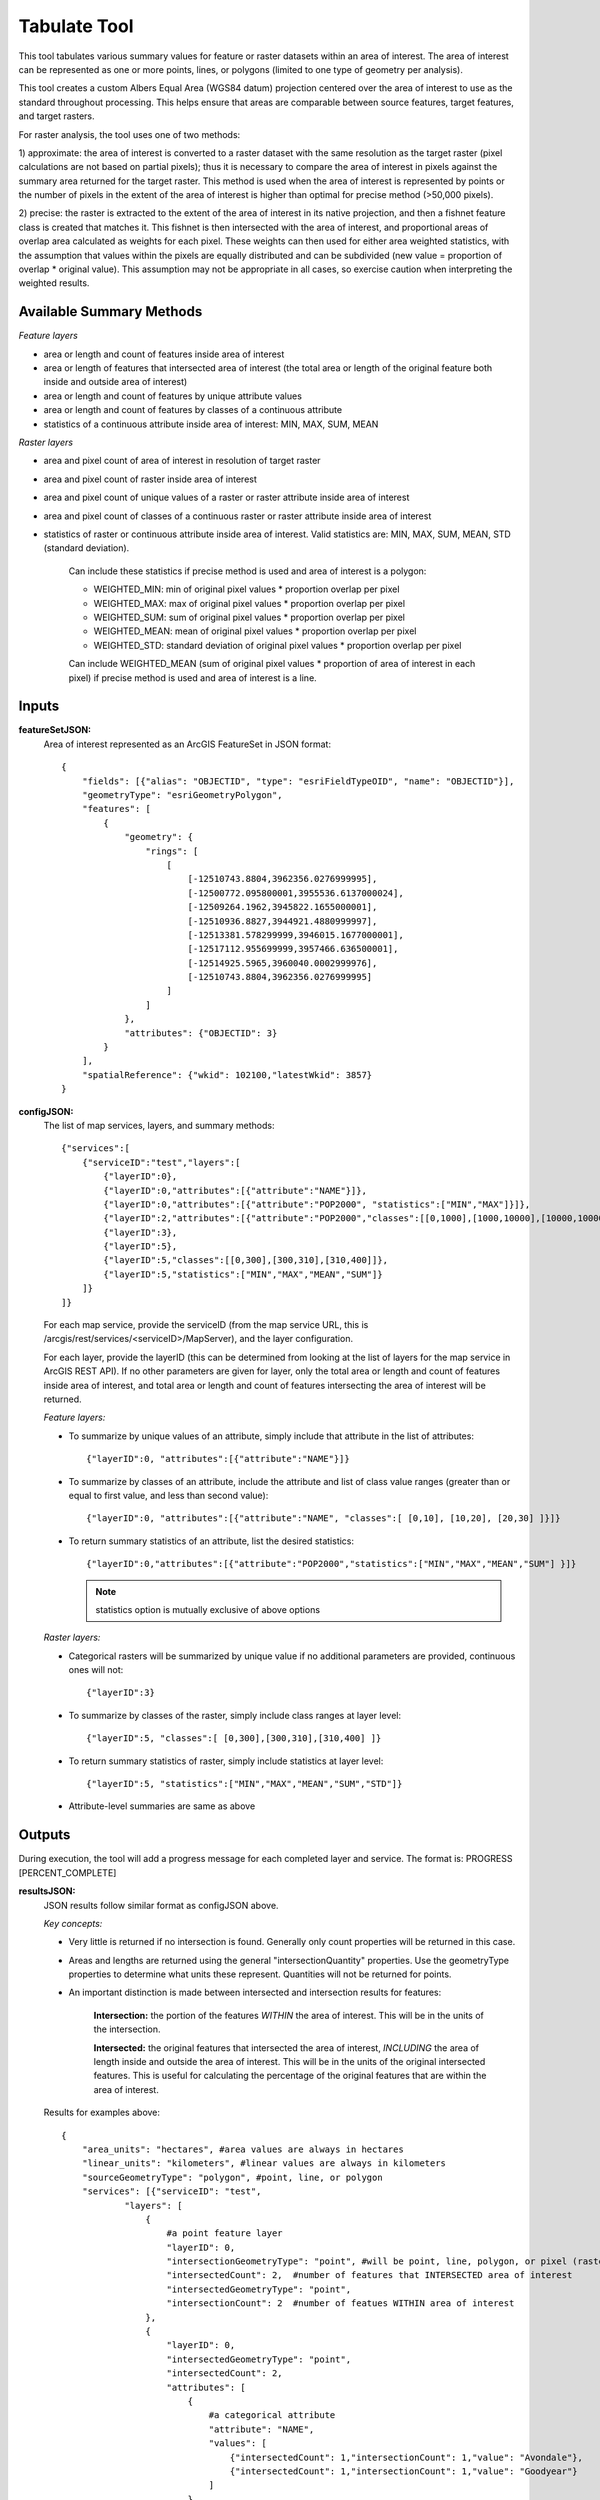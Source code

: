 .. _tabulate:

=============
Tabulate Tool
=============

This tool tabulates various summary values for feature or raster datasets within an area of interest.  The area of
interest can be represented as one or more points, lines, or polygons (limited to one type of geometry per analysis).

This tool creates a custom Albers Equal Area (WGS84 datum) projection centered over the area of interest to use as the
standard throughout processing.  This helps ensure that areas are comparable between source features, target features, and target rasters.

For raster analysis, the tool uses one of two methods:

1) approximate: the area of interest is converted to a raster dataset with the same resolution as the target raster
(pixel calculations are not based on partial pixels); thus it is necessary to compare the area of interest in pixels against the
summary area returned for the target raster.  This method is used when the area of interest is represented by points or
the number of pixels in the extent of the area of interest is higher than optimal for precise method (>50,000 pixels).

2) precise: the raster is extracted to the extent of the area of interest in its native projection, and then a fishnet
feature class is created that matches it.  This fishnet is then intersected with the area of interest, and proportional
areas of overlap area calculated as weights for each pixel.  These weights can then used for either area weighted statistics,
with the assumption that values within the pixels are equally distributed and can be subdivided (new value = proportion of
overlap * original value).  This assumption may not be appropriate in all cases, so exercise caution when interpreting
the weighted results.



Available Summary Methods
=========================

*Feature layers*

* area or length and count of features inside area of interest
* area or length of features that intersected area of interest (the total area or length of the original feature both inside and outside area of interest)
* area or length and count of features by unique attribute values
* area or length and count of features by classes of a continuous attribute
* statistics of a continuous attribute inside area of interest: MIN, MAX, SUM, MEAN

*Raster layers*

* area and pixel count of area of interest in resolution of target raster
* area and pixel count of raster inside area of interest
* area and pixel count of unique values of a raster or raster attribute inside area of interest
* area and pixel count of classes of a continuous raster or raster attribute inside area of interest
* statistics of raster or continuous attribute inside area of interest. Valid statistics are: MIN, MAX, SUM, MEAN, STD (standard deviation).

    Can include these statistics if precise method is used and area of interest is a polygon:

    * WEIGHTED_MIN: min of original pixel values * proportion overlap per pixel
    * WEIGHTED_MAX: max of original pixel values * proportion overlap per pixel
    * WEIGHTED_SUM: sum of original pixel values * proportion overlap per pixel
    * WEIGHTED_MEAN: mean of original pixel values * proportion overlap per pixel
    * WEIGHTED_STD: standard deviation of original pixel values * proportion overlap per pixel

    Can include WEIGHTED_MEAN (sum of original pixel values * proportion of area of interest in each pixel) if
    precise method is used and area of interest is a line.


Inputs
======
**featureSetJSON:**
    Area of interest represented as an ArcGIS FeatureSet in JSON format::

        {
            "fields": [{"alias": "OBJECTID", "type": "esriFieldTypeOID", "name": "OBJECTID"}],
            "geometryType": "esriGeometryPolygon",
            "features": [
                {
                    "geometry": {
                        "rings": [
                            [
                                [-12510743.8804,3962356.0276999995],
                                [-12500772.095800001,3955536.6137000024],
                                [-12509264.1962,3945822.1655000001],
                                [-12510936.8827,3944921.4880999997],
                                [-12513381.578299999,3946015.1677000001],
                                [-12517112.955699999,3957466.636500001],
                                [-12514925.5965,3960040.0002999976],
                                [-12510743.8804,3962356.0276999995]
                            ]
                        ]
                    },
                    "attributes": {"OBJECTID": 3}
                }
            ],
            "spatialReference": {"wkid": 102100,"latestWkid": 3857}
        }



**configJSON:**
    The list of map services, layers, and summary methods::

        {"services":[
            {"serviceID":"test","layers":[
                {"layerID":0},
                {"layerID":0,"attributes":[{"attribute":"NAME"}]},
                {"layerID":0,"attributes":[{"attribute":"POP2000", "statistics":["MIN","MAX"]}]},
                {"layerID":2,"attributes":[{"attribute":"POP2000","classes":[[0,1000],[1000,10000],[10000,1000000]]}]},
                {"layerID":3},
                {"layerID":5},
                {"layerID":5,"classes":[[0,300],[300,310],[310,400]]},
                {"layerID":5,"statistics":["MIN","MAX","MEAN","SUM"]}
            ]}
        ]}


    For each map service, provide the serviceID (from the map service URL, this is /arcgis/rest/services/<serviceID>/MapServer), and the layer configuration.

    For each layer, provide the layerID (this can be determined from looking at the list of layers for the map service in ArcGIS REST API).
    If no other parameters are given for layer, only the total area or length and count of features inside area of interest,
    and total area or length and count of features intersecting the area of interest will be returned.

    *Feature layers:*

    * To summarize by unique values of an attribute, simply include that attribute in the list of attributes::

        {"layerID":0, "attributes":[{"attribute":"NAME"}]}
    * To summarize by classes of an attribute, include the attribute and list of class value ranges (greater than or equal to first value, and less than second value)::

        {"layerID":0, "attributes":[{"attribute":"NAME", "classes":[ [0,10], [10,20], [20,30] ]}]}
    * To return summary statistics of an attribute, list the desired statistics::

        {"layerID":0,"attributes":[{"attribute":"POP2000","statistics":["MIN","MAX","MEAN","SUM"] }]}


      .. note:: statistics option is mutually exclusive of above options


    *Raster layers:*

    * Categorical rasters will be summarized by unique value if no additional parameters are provided, continuous ones will not::

        {"layerID":3}
    * To summarize by classes of the raster, simply include class ranges at layer level::

        {"layerID":5, "classes":[ [0,300],[300,310],[310,400] ]}
    * To return summary statistics of raster, simply include statistics at layer level::

        {"layerID":5, "statistics":["MIN","MAX","MEAN","SUM","STD"]}
    * Attribute-level summaries are same as above




Outputs
=======
During execution, the tool will add a progress message for each completed layer and service.  The format is: PROGRESS [PERCENT_COMPLETE]


**resultsJSON:**
    JSON results follow similar format as configJSON above.

    *Key concepts:*

    * Very little is returned if no intersection is found.  Generally only count properties will be returned in this case.
    * Areas and lengths are returned using the general "intersectionQuantity" properties.
      Use the geometryType properties to determine what units these represent.  Quantities will not be returned for points.
    * An important distinction is made between intersected and intersection results for features:

        **Intersection:** the portion of the features *WITHIN* the area of interest.  This will be in the units of the intersection.

        **Intersected:** the original features that intersected the area of interest, *INCLUDING* the area of length inside and
        outside the area of interest.  This will be in the units of the original intersected features.
        This is useful for calculating the percentage of the original features that are within the area of interest.


    Results for examples above::

        {
            "area_units": "hectares", #area values are always in hectares
            "linear_units": "kilometers", #linear values are always in kilometers
            "sourceGeometryType": "polygon", #point, line, or polygon
            "services": [{"serviceID": "test",
                    "layers": [
                        {
                            #a point feature layer
                            "layerID": 0,
                            "intersectionGeometryType": "point", #will be point, line, polygon, or pixel (raster)
                            "intersectedCount": 2,  #number of features that INTERSECTED area of interest
                            "intersectedGeometryType": "point",
                            "intersectionCount": 2  #number of featues WITHIN area of interest
                        },
                        {
                            "layerID": 0,
                            "intersectedGeometryType": "point",
                            "intersectedCount": 2,
                            "attributes": [
                                {
                                    #a categorical attribute
                                    "attribute": "NAME",
                                    "values": [
                                        {"intersectedCount": 1,"intersectionCount": 1,"value": "Avondale"},
                                        {"intersectedCount": 1,"intersectionCount": 1,"value": "Goodyear"}
                                    ]
                                }
                            ],
                            "intersectionGeometryType": "point",
                            "intersectionCount": 2
                        },
                        {
                            "layerID": 0,
                            "intersectedGeometryType": "point",
                            "intersectedCount": 2,
                            "attributes": [
                                {
                                    #a continuous attribute
                                    "attribute": "POP2000",
                                    "statistics": {
                                        "MAX": 35883,
                                        "MIN": 18911
                                    }
                                }
                             ],
                            "intersectionGeometryType": "point",
                            "intersectionCount": 2
                        },
                        {
                            #a polygon feature layer
                            "layerID": 2,
                            "intersectionGeometryType": "polygon",
                            "intersectedGeometryType": "polygon",
                            #quantities are hectares for polygon geometry type, kilometers for line, and not present for point
                            "intersectionQuantity": 3774.3558016523793,
                            "intersectedQuantity": 7670.2729527175416,
                            "intersectedCount": 1,
                            "attributes": [
                                {
                                    #a continuous attribute
                                    "attribute": "POP2000",
                                    "classes": [
                                        {
                                            "class": [0,1000],
                                            "intersectedQuantity": 0,
                                            "intersectedCount": 0,
                                            "intersectionQuantity": 0,
                                            "intersectionCount": 0
                                        },
                                        {
                                            "class": [1000,10000],
                                            "intersectedQuantity": 0,
                                            "intersectedCount": 0,
                                            "intersectionQuantity": 0,
                                            "intersectionCount": 0
                                        },
                                        {
                                            "class": [10000,1000000],
                                            "intersectedQuantity": 7670.2729527175416,
                                            "intersectedCount": 1,
                                            "intersectionQuantity": 3774.3558016523793,
                                            "intersectionCount": 1
                                        }
                                    ]
                                }
                            ],
                            "intersectionCount": 1
                        },
                        {
                            #a categorical raster, will be summarized on unique values
                            "layerID": 3,
                            "method": "approximate",
                            #approximate: area of interest represented as a grid, no area weighting.  precise: area of
                            #interest is a polygon representation of grid, with area weighting.
                            "intersectionCount": 124796,
                            "sourcePixelCount": 124796,
                            "intersectionQuantity": 11231.639999999999,
                            "pixelArea": 0.089999999999999997,
                            "geometryType": "pixel",
                            "values": [
                                {
                                    "value": 1,
                                    "intersectionCount": 24090,
                                    "intersectionQuantity": 2168.0999999999999
                                },
                                {
                                    "value": 2,
                                    "intersectionCount": 38736,
                                    "intersectionQuantity": 3486.2399999999998
                                },
                                {
                                    "value": 3,
                                    "intersectionCount": 44753,
                                    "intersectionQuantity": 4027.77
                                },
                                {
                                    "value": 4,
                                    "intersectionCount": 17088,
                                    "intersectionQuantity": 1537.9199999999998
                                },
                                {
                                    "value": 5,
                                    "intersectionCount": 129,
                                    "intersectionQuantity": 11.609999999999999
                                }
                            ]
                        },
                        {
                            #a continuous raster, will only be summarized for intersection area
                            "layerID": 5,
                            "pixelArea": 0.089999999999999997,
                            "geometryType": "pixel",
                            "method": "approximate",
                            "sourcePixelCount": 124796,
                            "intersectionQuantity": 11231.820000000002,
                            "intersectionCount": 124798
                        },
                        {
                            "layerID": 5,
                            "pixelArea": 0.089999999999999997, #area in hectares
                            "classes": [
                                {
                                    "class": [0,300],
                                    "intersectionCount": 67863,
                                    "intersectionQuantity": 6107.6700000000001
                                },
                                {
                                    "class": [300,310],
                                    "intersectionCount": 38677,
                                    "intersectionQuantity": 3480.9299999999998
                                },
                                {
                                    "class": [310,400],
                                    "intersectionCount": 18256,
                                    "intersectionQuantity": 1643.04
                                }
                            ],
                            "geometryType": "pixel",
                            "method": "approximate",
                            "sourcePixelCount": 124796,
                            "intersectionQuantity": 11231.820000000002,
                            "intersectionCount": 124798
                        },
                        {
                            "layerID": 5,
                            "pixelArea": 0.089999999999999997,
                            "statistics": {
                                "STD": 11.514897346496582,
                                "MAX": 378.656494140625,
                                "SUM": 37146864.0,
                                "MIN": 271.205322265625,
                                "MEAN": 297.65594482421875
                            },
                            "geometryType": "pixel",
                            "sourcePixelCount": 124798,
                            "intersectionQuantity": 11231.820000000002,
                            "method": "approximate"
                        }
                    ]
                }
            ],
            "sourceFeatureQuantity": 11231.81217300969,  #area or length of area interest, if polygon or line
            "sourceFeatureCount": 1
        }



Error Handling
==============
This tool will almost always return successfully, because it is trapping and returning errors if encountered for each service and layer.
These will be include the python stacktrace of the error to assist debugging.  Additional information may be present in the
logs to indicate the problem.

Example error:

{
    "sourceFeatureQuantity": 13361.473722256975,
    "sourceGeometryType": "polygon",
    "sourceFeatureCount": 1,
    "services": [
        {
            "error": "Traceback (most recent call last): File \"C:\\databasin_app\\databasin_arcgis_geoprocessing_tools\\tabulate.py\", line 897, in tabulateMapServices results[\"services\"].append(tabulateMapService(srcFC,serviceID,mapServiceConfig,spatialReference,messages)) File \"C:\\databasin_app\\databasin_arcgis_geoprocessing_tools\\tabulate.py\", line 827, in tabulateMapService layerPaths = getDataPathsForService(serviceID) File \"C:\\databasin_app\\databasin_arcgis_geoprocessing_tools\\utilities\\PathUtils.py\", line 169, in getDataPathsForService raise ReferenceError(\"Map service config file not found: %s, make sure the service is published and serviceID is valid \"%(configFilename)) ReferenceError: Map service config file not found: C:\\ProgramFiles(x86)\\ArcGIS\\Server10.0\\server\\user\\cfg\\A919f6316315548c4b047112b982cb00a.MapServer.cfg, make sure the service is published and serviceID is valid"
        }
    ], "linear_units": "kilometers",
    "area_units": "hectares"
}



